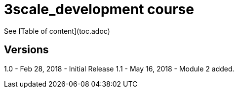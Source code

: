 # 3scale_development course

See [Table of content](toc.adoc)


== Versions
1.0 - Feb 28, 2018 - Initial Release
1.1 - May 16, 2018 - Module 2 added.
